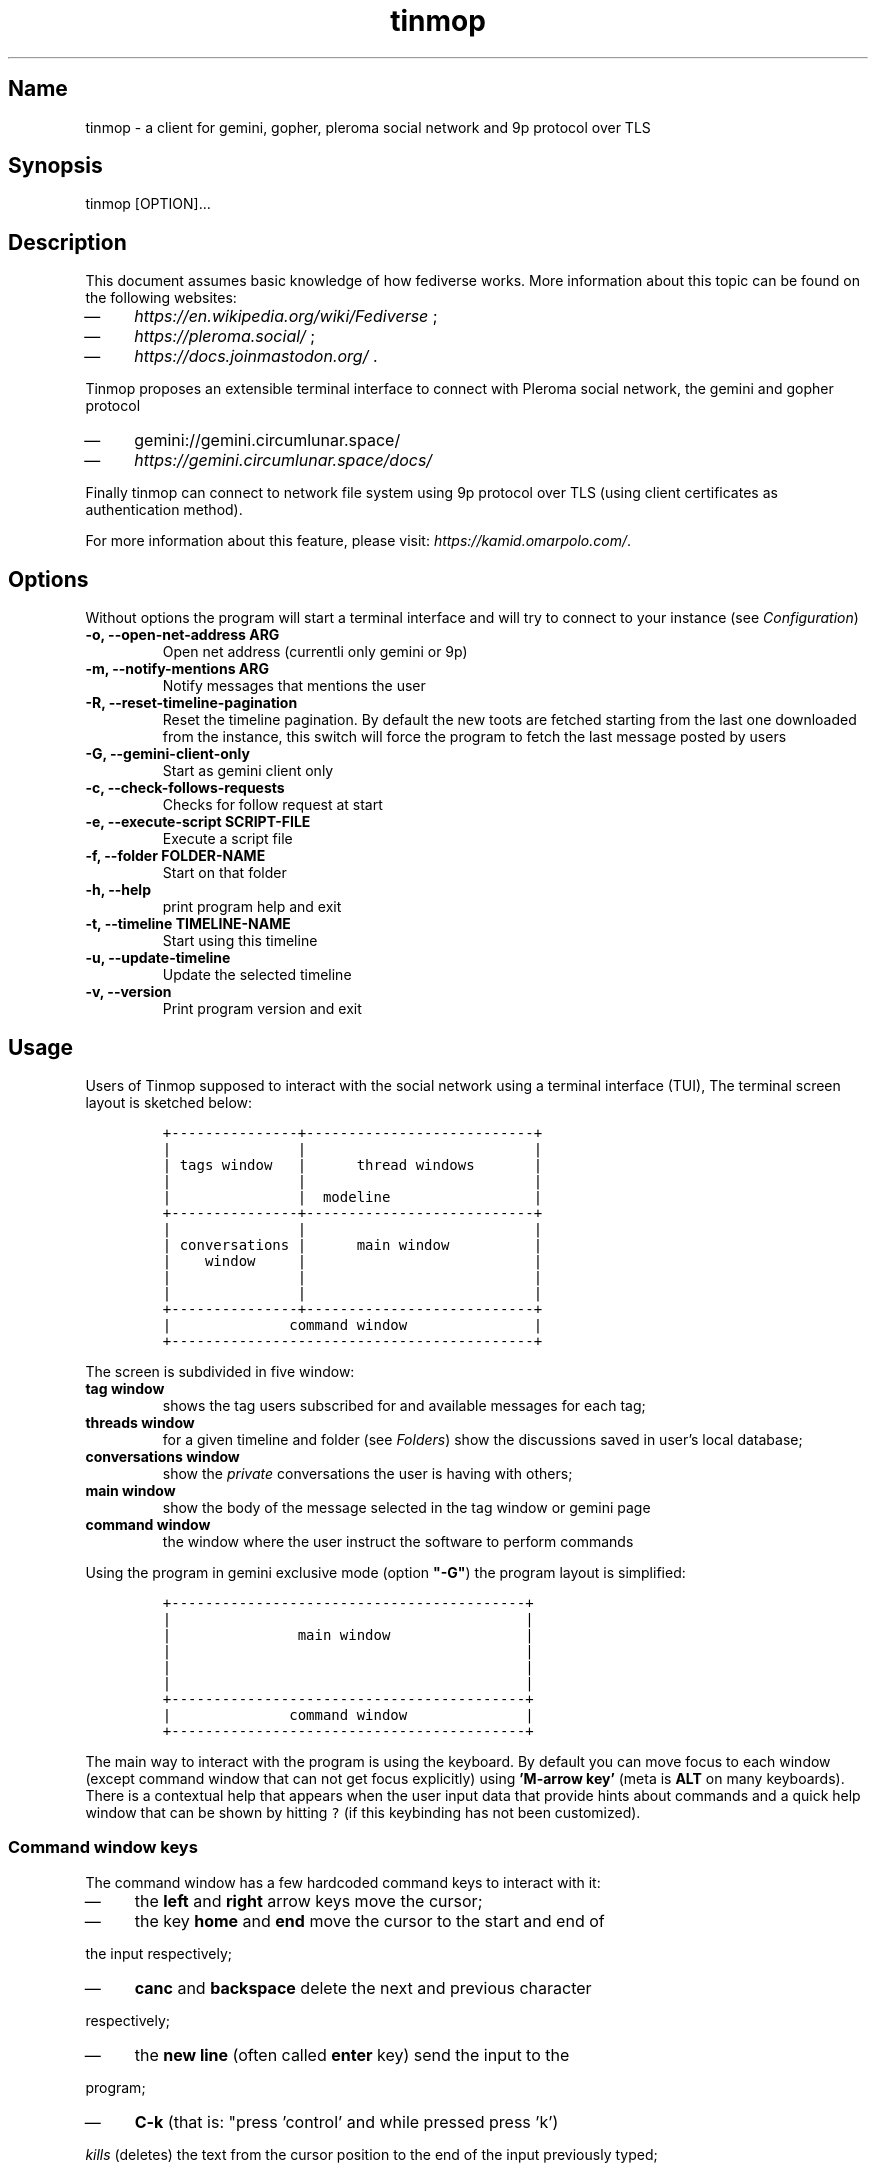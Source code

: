 .TH "tinmop" "1"

.SH "Name"
.PP
tinmop - a client for gemini, gopher, pleroma social network and 9p protocol over TLS

.SH "Synopsis"
.PP
tinmop [OPTION]…

.SH "Description"
.PP
This document assumes basic knowledge of how fediverse works. More
information about this topic can be found on the following websites:

.IP \(em 4
\fIhttps://en.wikipedia.org/wiki/Fediverse\fP ;
.IP \(em 4
\fIhttps://pleroma.social/\fP ;
.IP \(em 4
\fIhttps://docs.joinmastodon.org/\fP .


.PP
Tinmop proposes an extensible terminal interface to connect with
Pleroma social network, the gemini and gopher protocol

.IP \(em 4
gemini://gemini.circumlunar.space/
.IP \(em 4
\fIhttps://gemini.circumlunar.space/docs/\fP

.PP
Finally tinmop can  connect to network file system  using 9p protocol
over TLS (using client certificates as authentication method).

.PP
For more information about this feature, please visit:
\fIhttps://kamid.omarpolo.com/\fP.

.SH "Options"
.PP
Without options the program will start a terminal interface and will
try to connect to your instance (see \fIConfiguration\fP)

.TP
\fB-o, --open-net-address ARG      \fP
Open net address (currentli only gemini or 9p)
.TP
\fB-m, --notify-mentions ARG       \fP
Notify messages that mentions the user
.TP
\fB-R, --reset-timeline-pagination \fP
Reset the timeline pagination. By default the new toots are fetched
starting from the last one downloaded from the instance, this switch
will force the program to fetch the last message posted by users
.TP
\fB-G, --gemini-client-only        \fP
Start as gemini client only
.TP
\fB-c, --check-follows-requests    \fP
Checks for follow request at start
.TP
\fB-e, --execute-script SCRIPT-FILE\fP
Execute a script file
.TP
\fB-f, --folder FOLDER-NAME        \fP
Start on that folder
.TP
\fB-h, --help                      \fP
print program help and exit
.TP
\fB-t, --timeline TIMELINE-NAME    \fP
Start using this timeline
.TP
\fB-u, --update-timeline           \fP
Update the selected timeline
.TP
\fB-v, --version                   \fP
Print program version and exit

.SH "Usage"
.PP
Users of Tinmop supposed to interact with the social network
using a terminal interface (TUI), The terminal screen layout is
sketched below:

.RS
.nf
\fC+---------------+---------------------------+
|               |                           |
| tags window   |      thread windows       |
|               |                           |
|               |  modeline                 |
+---------------+---------------------------+
|               |                           |
| conversations |      main window          |
|    window     |                           |
|               |                           |
|               |                           |
+---------------+---------------------------+
|              command window               |
+-------------------------------------------+

\fP
.fi
.RE

.PP
The screen is subdivided in five window:

.TP
\fBtag window\fP
shows the tag users subscribed for and available messages for each tag;

.TP
\fBthreads window\fP
for a given timeline and folder (see \fIFolders\fP) show the discussions saved in user's local database;

.TP
\fBconversations window\fP
show the \fIprivate\fP conversations the user is having with others;

.TP
\fBmain window\fP
show the body of the message selected in the tag window or gemini page

.TP
\fBcommand window\fP
the window where the user instruct the software to perform commands


.PP
Using the program in gemini exclusive mode (option \fB"-G"\fP) the program layout is simplified:

.RS
.nf
\fC
+------------------------------------------+
|                                          |
|               main window                |
|                                          |
|                                          |
|                                          |
+------------------------------------------+
|              command window              |
+------------------------------------------+

\fP
.fi
.RE

.PP
The main way to interact with the program is using the keyboard. By
default you can move focus to each window (except command window
that can not get focus explicitly) using \fB'M-arrow key'\fP (meta is
\fBALT\fP on many keyboards). There is a contextual help that appears
when the user input data that provide hints about commands and a
quick help window that can be shown by hitting \fC?\fP (if this
keybinding has not been customized).

.SS "Command window keys"
.PP
The command window has a few hardcoded command keys to interact
with it:

.IP \(em 4
the \fBleft\fP and \fBright\fP arrow keys move the cursor;
.IP \(em 4
the key \fBhome\fP and \fBend\fP move the cursor to the start and end of
.PP
the input respectively;
.IP \(em 4
\fBcanc\fP and \fBbackspace\fP delete the next and previous character
.PP
respectively;
.IP \(em 4
the \fBnew line\fP (often called \fBenter\fP key) send the input to the
.PP
program;
.IP \(em 4
\fBC-k\fP (that is: "press 'control' and while pressed press 'k')
.PP
\fIkills\fP (deletes) the text from the cursor position to the end of
the input previously typed;
.IP \(em 4
press \fBM-left\fP and \fBM-right\fP (\fBleft alt\fP and \fBleft\fP or \fBright\fP
.PP
arrow together) to browse pages of the suggestion window; the
suggestion window is a window that holds a previously inputted
data that are compatible with the string the user is typing into
the command window;
.IP \(em 4
if suggestions are gemini URI press \fBTAB\fP to input the current
.PP
selected suggestion;
.IP \(em 4
if suggestion window is \fBnot\fP rendered, pressing \fBup\fP and \fBdown\fP
.PP
arrow keys will cycle through input history, if there is not a
suggestion window rendered pressing \fBup\fP and \fBdown\fP will scroll
on suggestions.

.SS "Folders"
.PP
A folder is an object to groups messages for each timeline an
arbitrary number of folders can be created, when the last message of
a folder is deleted the folder is deleted as well.

.SH "Configuration"
.PP
The configuration of tinmop is based on text files but there are
available two different kind with different syntax and scope.

.IP \(em 4
a key-value text files used to configure the access credential to
.PP
server and visual theme of the program (simple configuration);

.IP \(em 4
common lisp source code. Used to write module (AKA plugin) and to
.PP
configure keybindings to interact with the software.

.PP
The distribution of this software comes with a bunch of pre-backed
configuration files but user is expected to write a simple file with
their credential to log into the server.

.SS "Simple configuration"
.PP
This is a simple file with each entry in a single line that look like this:

.RS
.nf
\fC
# a line starting with a '#' is a comment

# a file can be included in another with this directive:
# use "shared.conf"

# The server instance name
server = server address

# your username
username = username

\fP
.fi
.RE

.PP
Not incidentally the information in the example above are the
absolute minimum the user has to provide before starts the program
and connect to pleroma (to use tinmop as a gemini browser only an
empty file will suffice): the name you chose when you made the
account on the server and the address of the server.

.PP
As you can see a line starting with a \fB#\fP is considered comment and
skipped by the program

.PP
The file with this credential are confidential and must be put into
user's home directory under the path
\fC$HOME/.local/share/tinmop/main.conf\fP. Probably the directory
\fCtinmop\fP does not exists on user system, if it does not exists must
be created manually.

.PP
If the program was installed correctly two other files with simple
semantics are located in your system wide configuration directory
(usually \fC/etc/tinmop/\fP), please check these files for more
information, as they are extensively commented.

.PP
Is worth mentioning again that, without an user configuration file,
the program can be used as gemini client (see the "-G" command line
switch on top of this manual).

.SS "Lisp program"
.PP
These files contains Common lisp (see \fIhttps://common-lisp.net/\fP)
source code. And are used both as a way to configure the program
and to write module for tinmop itself.

.PP
These files are the only way to configure program's keybindings:
sequence of pressing button to fire command commands (do not worry
it is not too difficult!).

.PP
These files must be a valid Common Lisp program to allow the
program to even starts. Again this is actual source code that is
loaded end executed by the main program; be careful, do not copy
and paste code from untrusted sources as this could results in a
\fBsevere\fP security damage.

.PP
Again in the configuration directory there is a (commented) file
named \fCinit.lisp\fP that user can use as their starting point to
write their files. A custom init file, or other module files, must
be located into the directory \fC$HOME/.local/share/tinmop/\fP.

.PP
However there is no need to write their own init file if user is
happy with the provided one by the package maintainers.

.SH "First time start"
.PP
After the configuration the program can be started but we are not
ready to join the fediverse yet because tinmop need to be \fItrusted\fP by
the server. Just follows the instruction on screen to register the
application with your instance. This procedure should be followed
once: when the program starts for the first time (but please note
that there must be a file with valid credentials available).

.PP
There is no additional steps to follow to connect to gemspace,
instead.

.SH "Gempub support"
.PP
Tinmop maintains a gempub library scanning a directory on your
file system (library directory); the library directory path can be
set using the configuration directive:

.RS
.nf
\fC
gempub.directory.library = /absolute/path/to/your/gempub/library

\fP
.fi
.RE

.PP
the default value is \fC$XDG_DATA_HOME\fP (usually something like
\fC$HOME/.local/share/tinmop/\fP).

.PP
Using \fB'M-g g l'\fP the library can be inspected using a simple query
language (similar to SQL) that search in the metadata of the gempub
files, example of query follows:

.RS
.nf
\fC
where author like "calvino" and published < "1980"

where author like "cal%" or published = "1980"

\fP
.fi
.RE

.PP
Valid search keys are:

.IP \(em 4
title;
.IP \(em 4
author;
.IP \(em 4
language;
.IP \(em 4
description;
.IP \(em 4
publish-date;
.IP \(em 4
revision-date;
.IP \(em 4
published;
.IP \(em 4
copyright.

.PP
You can use \fC< > = != <= >= like\fP operators for comparison and the
two logical operator \fCand\fP and \fCor\fP, the character \fC%\fP act like a
wildcard and means: \fI'any sequence of character'\fP.

.PP
Note that the right hand side of the operator must be wrapped in
quotes.

.PP
After the search is performed a window with the results is shown,
selecting an item of this window will open the gempub and will add
all its table of contents on the tour mode, so that the book could
be browsed.

.PP
For more information on tour mode see below or use
\fB'C-h A <enter> tour mode'\fP.

.SH "Tour mode"
.PP
Tinmop maintains a queue of links that can be then visited by the
user, this queue is called \fBtour\fP.

.PP
There are two ways to add a link to the tour:

.IP \(em 4
when a link window is open and focused pressing \fBt\fP will start a
.PP
prompt for link indices to be saved in the tour; the prompt expect
a simple, comma or space separated, list of indices or index range, index
range is a couple of index separated by a dash, example below:

.RS
.nf
\fC1 2 5 8-12
\fP
.fi
.RE

.PP
The string above will save the link index number 1, 2, 3, 5, 8, 9,
10, 11, 12 to the tour.

.PP
The other way to add links to the tour is using the command
\fB'gemlog-add-unread-posts-tour'\fP (default keychord: \fB'M-g s t a'\fP)
that will add all the unread posts to the tour.

.PP
There are a few more useful command to manipulate the tour:

.TP
\fBnext-tour-link\fP
(\fB'M-t t'\fP or just 't' if a gemini window is focused)
.PP
follows the next link in the tour;

.TP
\fBshow-tour-links\fP
(\fB'M-t s'\fP or just \fB'T'\fP if a gemini window is focused)
.PP
shows the contents of the tour in a link window

.TP
\fBclean-all-tour\fP
(\fB'M-t c'\fP)

.TP
\fBshuffle-tour\fP
(\fB'M-t S'\fP) shuffle the contents of the tour

.SH "How to get more help"
.PP
For help with pleroma visit the pleroma website:

.PP
\fIhttps://pleroma.social/\fP

.PP
For information about gemini:

.PP
$ tinmop -o gemini://gemini.circumlunar.space

.PP
The program has an inline help (default binding for help is "?"), a
manpage (default binding to view the manpage is "C-h m") and inline
help can be searched (default: "C-h A").

.PP
Moreover you can have some useful hint at the program web page:

.PP
[\fIhttps://www.autistici.org/interzona/tinmop/\fP]

.SH "Default keybindings"
.SS "Global keymap"
.TP
\fB!        \fP
gemini-search
.TP
\fB>        \fP
open-net-address
.TP
\fB?        \fP
print-quick-help
.TP
\fBC-a      \fP
show-about-window
.TP
\fBC-h A    \fP
apropos-help-global
.TP
\fBC-h a    \fP
apropos-help
.TP
\fBC-h h    \fP
print-quick-help
.TP
\fBC-h m    \fP
open-manual
.TP
\fBM-c      \fP
open-chats-list-window
.TP
\fBM-down   \fP
pass-focus-on-bottom
.TP
\fBM-e      \fP
eval-command
.TP
\fBM-g c i  \fP
import-gemini-certificate
.TP
\fBM-g c s  \fP
gemini-open-certificates-window
.TP
\fBM-g g b s\fP
display-bookmark
.TP
\fBM-g g l  \fP
open-gempub-library
.TP
\fBM-g s o  \fP
gemini-open-gemlog-window
.TP
\fBM-g s r  \fP
gemlog-refresh-all
.TP
\fBM-g s t a\fP
gemlog-add-unread-posts-tour
.TP
\fBM-l      \fP
load-script-file
.TP
\fBM-left   \fP
pass-focus-on-left
.TP
\fBM-right  \fP
pass-focus-on-right
.TP
\fBM-s l    \fP
message-window-lock-scrolling
.TP
\fBM-s u    \fP
message-window-unlock-scrolling
.TP
\fBM-t S    \fP
shuffle-tour
.TP
\fBM-t c    \fP
clean-all-tour
.TP
\fBM-t s    \fP
show-tour-links
.TP
\fBM-t t    \fP
next-tour-link
.TP
\fBM-up     \fP
pass-focus-on-top
.TP
\fBq        \fP
quit

.SS "Follow request window"
.TP
\fBC-J      \fP
process-follow-requests
.TP
\fBd        \fP
follow-request-delete
.TP
\fBdown     \fP
follow-request-go-down
.TP
\fBq        \fP
cancel-follow-requests
.TP
\fBup       \fP
follow-request-go-up

.SS "Send post window"
.TP
\fBC-J      \fP
send-message
.TP
\fBd        \fP
attach-delete
.TP
\fBdown     \fP
attach-go-down
.TP
\fBe        \fP
edit-message-body
.TP
\fBm        \fP
change-mentions
.TP
\fBq        \fP
cancel-send-message
.TP
\fBs        \fP
change-subject
.TP
\fBup       \fP
attach-go-up
.TP
\fBv        \fP
change-visibility

.SS "Thread window"
.TP
\fB/ b      \fP
thread-search-next-message-body
.TP
\fB/ m      \fP
thread-search-next-message-meta
.TP
\fBC-I      \fP
thread-search-next-unread-message
.TP
\fBC-J      \fP
thread-open-selected-message
.TP
\fBC-X m b  \fP
boost-selected-status
.TP
\fBC-X m f  \fP
favourite-selected-status
.TP
\fBC-X m r b\fP
unboost-selected-status
.TP
\fBC-X m r f\fP
unfavourite-selected-status
.TP
\fBC-X m s  \fP
subscribe-to-hash
.TP
\fBC-X m t  \fP
move-message-tree
.TP
\fBC-X m u  \fP
unsubscribe-to-hash
.TP
\fBC-c c    \fP
change-conversation-name
.TP
\fBC-c o    \fP
open-conversation
.TP
\fBC-c u    \fP
update-conversations
.TP
\fBC-f c    \fP
change-folder
.TP
\fBC-t R    \fP
reset-timeline-pagination
.TP
\fBC-t U    \fP
update-current-timeline-backwards
.TP
\fBC-t c    \fP
change-timeline
.TP
\fBC-t h r  \fP
refresh-tags
.TP
\fBC-t u    \fP
update-current-timeline
.TP
\fBC-u c k g\fP
crypto-generate-key
.TP
\fBC-u c k i\fP
crypto-import-key
.TP
\fBC-u c k s\fP
crypto-export-key
.TP
\fBC-u f    \fP
follow-user
.TP
\fBC-u i    \fP
ignore-user
.TP
\fBC-u r f  \fP
start-follow-request-processing
.TP
\fBC-u r r  \fP
report-status
.TP
\fBC-u u    \fP
unfollow-user
.TP
\fBC-u v a  \fP
view-user-avatar
.TP
\fBC-u x    \fP
unignore-user
.TP
\fBD        \fP
delete-post-using-regex
.TP
\fBM-u      \fP
delete-and-move-previous
.TP
\fBN        \fP
repeat-search
.TP
\fBP        \fP
poll-vote
.TP
\fBU        \fP
thread-mark-prevent-delete-selected-message
.TP
\fBX        \fP
refresh-thread-totally
.TP
\fB$\ \ b   \fP
thread-search-previous-message-body
.TP
\fB$\ \ m   \fP
thread-search-previous-message-meta
.TP
\fBc        \fP
compose-message
.TP
\fBd        \fP
delete-and-move-next
.TP
\fBdc       \fP
thread-mark-delete-selected-message
.TP
\fBdown     \fP
thread-go-down
.TP
\fBend      \fP
thread-goto-last-message
.TP
\fBg        \fP
thread-goto-message
.TP
\fBhome     \fP
thread-goto-first-message
.TP
\fBl        \fP
open-message-link
.TP
\fBleft     \fP
open-previous
.TP
\fBn        \fP
thread-search-next-unread-message
.TP
\fBr        \fP
reply-message
.TP
\fBright    \fP
open-next
.TP
\fBup       \fP
thread-go-up
.TP
\fBv        \fP
open-message-attach
.TP
\fBx        \fP
refresh-thread
.TP
\fB|        \fP
send-message-to-pipe

.SS "Posts window"
.TP
\fB/        \fP
message-search-regex
.TP
\fBC-J      \fP
message-scroll-down
.TP
\fBN        \fP
repeat-search
.TP
\fBdown     \fP
message-scroll-down
.TP
\fBend      \fP
message-scroll-end
.TP
\fBhome     \fP
message-scroll-begin
.TP
\fBleft     \fP
message-scroll-left
.TP
\fBnpage    \fP
message-scroll-next-page
.TP
\fBppage    \fP
message-scroll-previous-page
.TP
\fBright    \fP
message-scroll-right
.TP
\fBup       \fP
message-scroll-up
.TP
\fB|        \fP
send-to-pipe
.TP
\fBb        \fP
net-address-history-back

.SS "Gemini viewer window"
.TP
\fB/        \fP
message-search-regex
.TP
\fBC-J      \fP
message-scroll-down
.TP
\fBC-[      \fP
go-to-previous-link
.TP
\fBC-]      \fP
go-to-next-link
.TP
\fBC-b a    \fP
bookmark-gemini-page
.TP
\fBC-b d    \fP
delete-gemini-bookmark
.TP
\fBC-b s    \fP
display-bookmark
.TP
\fBI M      \fP
collect and join together all the images linked from a gemini page and then display the resulting images
.TP
\fBN        \fP
repeat-search
.TP
\fBO        \fP
open-gemini-toc
.TP
\fBT        \fP
show-tour-links
.TP
\fBU        \fP
gemini-view-source
.TP
\fB]        \fP
open-next-visible-link
.TP
\fBb        \fP
net-address-history-back
.TP
\fBc        \fP
gemini-open-certificates-window
.TP
\fBd        \fP
gemini-open-streams-window
.TP
\fBdown     \fP
message-scroll-down
.TP
\fBend      \fP
message-scroll-end
.TP
\fBhome     \fP
message-scroll-begin
.TP
\fBl        \fP
open-message-link
.TP
\fBleft     \fP
message-scroll-left
.TP
\fBnpage    \fP
message-scroll-next-page
.TP
\fBp        \fP
message-toggle-preformatted-block
.TP
\fBppage    \fP
message-scroll-previous-page
.TP
\fBr        \fP
gemini-refresh-page
.TP
\fBright    \fP
message-scroll-right
.TP
\fBs        \fP
gemini-subscribe-gemlog
.TP
\fBt        \fP
next-tour-link
.TP
\fBup       \fP
message-scroll-up
.TP
\fB|        \fP
send-to-pipe

.SS "Gemini page table of contents window"
.TP
\fBC-J      \fP
gemini-toc-scroll-down-page
.TP
\fBdown     \fP
gemini-toc-scroll-down
.TP
\fBn        \fP
gemini-toc-scroll-down-page
.TP
\fBp        \fP
gemini-toc-scroll-up-page
.TP
\fBq        \fP
gemini-toc-close
.TP
\fBup       \fP
gemini-toc-scroll-up

.SS "Gemini stream window"
.TP
\fBC-J      \fP
gemini-streams-window-open-stream
.TP
\fBa        \fP
gemini-abort-download
.TP
\fBdown     \fP
gemini-streams-window-down
.TP
\fBq        \fP
gemini-streams-window-close
.TP
\fBup       \fP
gemini-streams-window-up

.SS "gemini certificates window"
.TP
\fBd        \fP
delete selected certificate
.TP
\fBC-J      \fP
print information for the selected certificate
.TP
\fBdown     \fP
gemini-certificate-window-go-down
.TP
\fBq        \fP
gemini-close-certificate-window
.TP
\fBup       \fP
gemini-certificate-window-go-up

.SS "Gemini subscription window"
.TP
\fBC-J      \fP
show-gemlog-to-screen
.TP
\fBd        \fP
gemlog-cancel-subscription
.TP
\fBdown     \fP
gemlogs-subscription-go-down
.TP
\fBl        \fP
open-message-link
.TP
\fBq        \fP
close-gemlog-window
.TP
\fBup       \fP
gemlogs-subscription-go-up

.SS "Gempub library window"
.TP
\fBC-J      \fP
gempub-open-file
.TP
\fBdown     \fP
gempub-library-window-go-down
.TP
\fBq        \fP
gempub-library-window-close
.TP
\fBup       \fP
gempub-library-window-go-up

.SS "Post's tag window"
.TP
\fBC-J      \fP
open-tag-folder
.TP
\fBU        \fP
unsubscribe-to-hash
.TP
\fBdown     \fP
tag-go-down
.TP
\fBr        \fP
refresh-tags
.TP
\fBup       \fP
tag-go-up

.SS "Conversations window"
.TP
\fBC-J      \fP
goto-conversation
.TP
\fBC-c c    \fP
change-conversation-name
.TP
\fBI        \fP
ignore-conversation
.TP
\fBdc       \fP
delete-conversation
.TP
\fBdown     \fP
conversation-go-down
.TP
\fBup       \fP
conversation-go-up

.SS "Attachments window"
.TP
\fBC-J      \fP
open-message-attach-perform-opening
.TP
\fBa        \fP
open-all-message-attachments
.TP
\fBdown     \fP
open-message-attach-go-down
.TP
\fBq        \fP
close-open-attach-window
.TP
\fBup       \fP
open-message-attach-go-up

.SS "Links window"
.TP
\fB/        \fP
search-link-window
.TP
\fBC-J      \fP
open-message-link-perform-opening
.TP
\fBN        \fP
repeat-search
.TP
\fBT        \fP
save-selected-message-in-tour
.TP
\fBdown     \fP
open-message-link-go-down
.TP
\fBe        \fP
open-message-link-open-enqueue
.TP
\fBq        \fP
close-open-message-link-window
.TP
\fBt        \fP
tour-mode-link
.TP
\fBup       \fP
open-message-link-go-up

.SS "Chats list window"
.TP
\fBC-J      \fP
show-chat-to-screen
.TP
\fBR        \fP
refresh-chats
.TP
\fBc        \fP
chat-create-new
.TP
\fBdown     \fP
chat-list-go-down
.TP
\fBl        \fP
change-chat-label
.TP
\fBq        \fP
close-chats-list-window
.TP
\fBr        \fP
refresh-chat-messages
.TP
\fBup       \fP
chat-list-go-up

.SS "Chat window"
.TP
\fB/        \fP
message-search-regex
.TP
\fBM-c      \fP
write-to-chat
.TP
\fBa        \fP
open-chat-link-window
.TP
\fBdown     \fP
message-scroll-down
.TP
\fBend      \fP
message-scroll-end
.TP
\fBhome     \fP
message-scroll-begin
.TP
\fBnpage    \fP
message-scroll-next-page
.TP
\fBppage    \fP
message-scroll-previous-page
.TP
\fBup       \fP
message-scroll-up

.SS "File explorer"
.TP
\fB/        \fP
file-explorer-search
.TP
\fBC-J      \fP
file-explorer-open-node
.TP
\fBD        \fP
file-explorer-delete-tree
.TP
\fBM d      \fP
file-explorer-download-mirror
.TP
\fBM u      \fP
file-explorer-upload-mirror
.TP
\fBM-m      \fP
file-explorer-mark-by-regexp
.TP
\fBN        \fP
repeat-search
.TP
\fBX        \fP
file-explorer-delete-marked
.TP
\fBa        \fP
file-explorer-create-path
.TP
\fBc        \fP
file-explorer-close-path
.TP
\fBd        \fP
file-explorer-download-path
.TP
\fBdown     \fP
file-explorer-go-down
.TP
\fBe        \fP
file-explorer-edit-file
.TP
\fBend      \fP
file-explorer-scroll-end
.TP
\fBhome     \fP
file-explorer-scroll-begin
.TP
\fBi        \fP
file-explorer-node-details
.TP
\fBm        \fP
file-explorer-mark-entry
.TP
\fBq        \fP
file-explorer-close-window
.TP
\fBr        \fP
file-explorer-rename-path
.TP
\fBu        \fP
file-explorer-upload-path
.TP
\fBup       \fP
file-explorer-go-up
.TP
\fBx        \fP
file-explorer-expand-path

.SS "Gopher window"
.TP
\fBup       \fP
gopher-window:go-to-previous-link
.TP
\fBdown     \fP
gopher-window:go-to-next-link
.TP
\fBk        \fP
gopher-window:go-to-previous-link
.TP
\fBj        \fP
gopher-window:go-to-next-link
.TP
\fBC-J      \fP
gopher-window:open-menu-link
.TP
\fBb        \fP
net-address-history-back
.TP
\fBC-b a    \fP
bookmark-gopher-page
.TP
\fBC-b s    \fP
display-bookmark
.TP
\fBC-b d    \fP
delete-gemini-bookmark

.SH "BUGS"
.PP
There are many, totally unknown, hiding in the code; this is scary!
😱 Please help the programmer to nail them using the
https://notabug.org/cage/tinmop/issues/ \fBat\fP \fIissue tracker\fP.

.SH "Contributing"
.PP
There is always need for help, you can join the developer, sending
patches or translating the UI to your favourite language.

.PP
Just point your browser to the
https://notabug.org/cage/tinmop/ \fBat\fP \fIcode repository\fP.

.PP
See also the file CONTRIBUTE.org

.SS "Debug mode"
.PP
If you uncomment the line:

.RS
.nf
\fC;;(push :debug-mode *features*)
\fP
.fi
.RE

.PP
The program will be compiled in \fCdebug\-mode\fP this means that a lot
of diagnostic output will be appended to a file named \fCtinmop.log\fP
in the directory \fC$HOME/.local/share/tinmop/\fP.

.SH "Files"
.IP \(em 4
\fC$HOME/.local/share/tinmop/db.sqlite3\fP: the program database
.IP \(em 4
\fC$HOME/.local/share/tinmop/client\fP: the program credentials to connect with the instance \fBkeep private!\fP
.IP \(em 4
\fC$HOME/.local/share/tinmop/tinmop.log\fP: this file is created only for debugging and should not be enabled in binary package distribution (see \fIContributing\fP).
.IP \(em 4
\fC/etc/tinmop/default\-theme.conf\fP: default visual style
.IP \(em 4
\fC/etc/tinmop/shared.conf\fP: some default configuration not related to themes
.IP \(em 4
\fC/etc/tinmop/init.lisp\fP: system wide configuration
.IP \(em 4
\fC$HOME/.config/tinmop/init.lisp\fP: user configuration
.IP \(em 4
\fC$HOME/.config/tinmop/main.conf\fP: user configuration (simple format)

.SH "Privacy"
.PP
The author of this software collects no user data information with
this software.

.PP
But this software is a client to connect and interact to one or more
remote computer. So potentially it could share a lot of information
with other actors but just after the user allowed it to do so.

.PP
It is the user responsibility to checks the privacy conditions of the
instance this software connect to.

.PP
By default, pressing "!" will contact the remote service located at:
"gemini://houston.coder.town/search".

.PP
Moreover launching \fCquick_quicklisp.sh\fP will contact
\fIhttps://www.quicklisp.org/\fP, check the
https://beta.quicklisp.org/quicklisp.lisp \fBat\fP \fIquicklisp sources\fP for
details.

.SH "Acknowledgment"
.PP
My deep thanks to the folks that provided us with wonderful SBCL and
Common lisp libraries.

.PP
In particular i want to thanks the authors of the libraries Croatoan and Tooter
for their help when I started to develop this program.

.PP
There are more people i borrowed code and data from, they are mentioned
in the file LINCENSES.org

.PP
This  program was  born  also  with the  help  of CCCP:  "Collettivo
Computer Club Palermo".

.PP
Also thanks to "barbar" for testing of the installation scripts.

